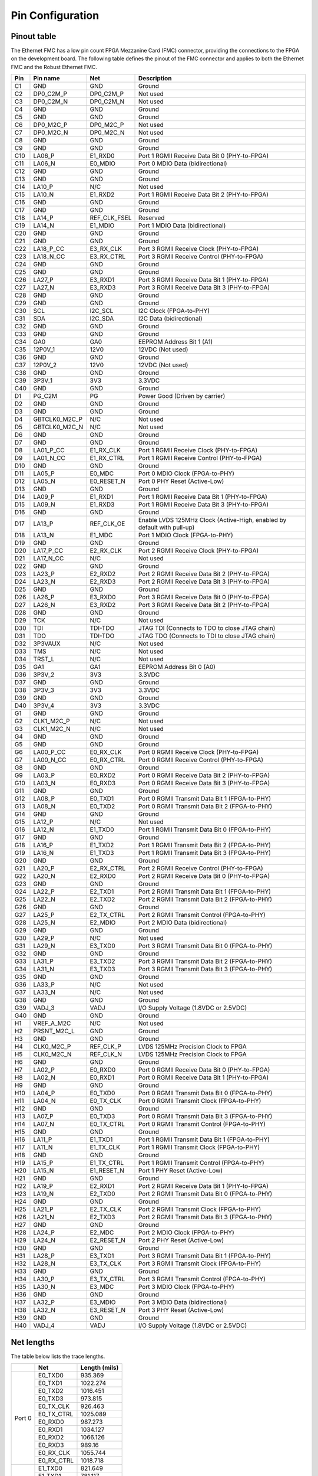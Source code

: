 .. _pinout:

Pin Configuration
=================

Pinout table
------------

The Ethernet FMC has a low pin count FPGA Mezzanine Card (FMC) connector, providing the connections
to the FPGA on the development board. The following table defines the pinout of the FMC connector 
and applies to both the Ethernet FMC and the Robust Ethernet FMC.

+---------+----------------+------------------+---------------------------------------------------------------+
| Pin     | Pin name       | Net              | Description                                                   |
|         |                |                  |                                                               |
+=========+================+==================+===============================================================+
| C1      | GND            | GND              | Ground                                                        |
+---------+----------------+------------------+---------------------------------------------------------------+
| C2      | DP0_C2M_P      | DP0_C2M_P        | Not used                                                      |
+---------+----------------+------------------+---------------------------------------------------------------+
| C3      | DP0_C2M_N      | DP0_C2M_N        | Not used                                                      |
+---------+----------------+------------------+---------------------------------------------------------------+
| C4      | GND            | GND              | Ground                                                        |
+---------+----------------+------------------+---------------------------------------------------------------+
| C5      | GND            | GND              | Ground                                                        |
+---------+----------------+------------------+---------------------------------------------------------------+
| C6      | DP0_M2C_P      | DP0_M2C_P        | Not used                                                      |
+---------+----------------+------------------+---------------------------------------------------------------+
| C7      | DP0_M2C_N      | DP0_M2C_N        | Not used                                                      |
+---------+----------------+------------------+---------------------------------------------------------------+
| C8      | GND            | GND              | Ground                                                        |
+---------+----------------+------------------+---------------------------------------------------------------+
| C9      | GND            | GND              | Ground                                                        |
+---------+----------------+------------------+---------------------------------------------------------------+
| C10     | LA06_P         | E1_RXD0          | Port 1 RGMII Receive Data Bit 0 (PHY-to-FPGA)                 |
+---------+----------------+------------------+---------------------------------------------------------------+
| C11     | LA06_N         | E0_MDIO          | Port 0 MDIO Data (bidirectional)                              |
+---------+----------------+------------------+---------------------------------------------------------------+
| C12     | GND            | GND              | Ground                                                        |
+---------+----------------+------------------+---------------------------------------------------------------+
| C13     | GND            | GND              | Ground                                                        |
+---------+----------------+------------------+---------------------------------------------------------------+
| C14     | LA10_P         | N/C              | Not used                                                      |
+---------+----------------+------------------+---------------------------------------------------------------+
| C15     | LA10_N         | E1_RXD2          | Port 1 RGMII Receive Data Bit 2 (PHY-to-FPGA)                 |
+---------+----------------+------------------+---------------------------------------------------------------+
| C16     | GND            | GND              | Ground                                                        |
+---------+----------------+------------------+---------------------------------------------------------------+
| C17     | GND            | GND              | Ground                                                        |
+---------+----------------+------------------+---------------------------------------------------------------+
| C18     | LA14_P         | REF_CLK_FSEL     | Reserved                                                      |
+---------+----------------+------------------+---------------------------------------------------------------+
| C19     | LA14_N         | E1_MDIO          | Port 1 MDIO Data (bidirectional)                              |
+---------+----------------+------------------+---------------------------------------------------------------+
| C20     | GND            | GND              | Ground                                                        |
+---------+----------------+------------------+---------------------------------------------------------------+
| C21     | GND            | GND              | Ground                                                        |
+---------+----------------+------------------+---------------------------------------------------------------+
| C22     | LA18_P_CC      | E3_RX_CLK        | Port 3 RGMII Receive Clock (PHY-to-FPGA)                      |
+---------+----------------+------------------+---------------------------------------------------------------+
| C23     | LA18_N_CC      | E3_RX_CTRL       | Port 3 RGMII Receive Control (PHY-to-FPGA)                    |
+---------+----------------+------------------+---------------------------------------------------------------+
| C24     | GND            | GND              | Ground                                                        |
+---------+----------------+------------------+---------------------------------------------------------------+
| C25     | GND            | GND              | Ground                                                        |
+---------+----------------+------------------+---------------------------------------------------------------+
| C26     | LA27_P         | E3_RXD1          | Port 3 RGMII Receive Data Bit 1 (PHY-to-FPGA)                 |
+---------+----------------+------------------+---------------------------------------------------------------+
| C27     | LA27_N         | E3_RXD3          | Port 3 RGMII Receive Data Bit 3 (PHY-to-FPGA)                 |
+---------+----------------+------------------+---------------------------------------------------------------+
| C28     | GND            | GND              | Ground                                                        |
+---------+----------------+------------------+---------------------------------------------------------------+
| C29     | GND            | GND              | Ground                                                        |
+---------+----------------+------------------+---------------------------------------------------------------+
| C30     | SCL            | I2C_SCL          | I2C Clock (FPGA-to-PHY)                                       |
+---------+----------------+------------------+---------------------------------------------------------------+
| C31     | SDA            | I2C_SDA          | I2C Data (bidirectional)                                      |
+---------+----------------+------------------+---------------------------------------------------------------+
| C32     | GND            | GND              | Ground                                                        |
+---------+----------------+------------------+---------------------------------------------------------------+
| C33     | GND            | GND              | Ground                                                        |
+---------+----------------+------------------+---------------------------------------------------------------+
| C34     | GA0            | GA0              | EEPROM Address Bit 1 (A1)                                     |
+---------+----------------+------------------+---------------------------------------------------------------+
| C35     | 12P0V_1        | 12V0             | 12VDC (Not used)                                              |
+---------+----------------+------------------+---------------------------------------------------------------+
| C36     | GND            | GND              | Ground                                                        |
+---------+----------------+------------------+---------------------------------------------------------------+
| C37     | 12P0V_2        | 12V0             | 12VDC (Not used)                                              |
+---------+----------------+------------------+---------------------------------------------------------------+
| C38     | GND            | GND              | Ground                                                        |
+---------+----------------+------------------+---------------------------------------------------------------+
| C39     | 3P3V_1         | 3V3              | 3.3VDC                                                        |
+---------+----------------+------------------+---------------------------------------------------------------+
| C40     | GND            | GND              | Ground                                                        |
+---------+----------------+------------------+---------------------------------------------------------------+
| D1      | PG_C2M         | PG               | Power Good (Driven by carrier)                                |
+---------+----------------+------------------+---------------------------------------------------------------+
| D2      | GND            | GND              | Ground                                                        |
+---------+----------------+------------------+---------------------------------------------------------------+
| D3      | GND            | GND              | Ground                                                        |
+---------+----------------+------------------+---------------------------------------------------------------+
| D4      | GBTCLK0_M2C_P  | N/C              | Not used                                                      |
+---------+----------------+------------------+---------------------------------------------------------------+
| D5      | GBTCLK0_M2C_N  | N/C              | Not used                                                      |
+---------+----------------+------------------+---------------------------------------------------------------+
| D6      | GND            | GND              | Ground                                                        |
+---------+----------------+------------------+---------------------------------------------------------------+
| D7      | GND            | GND              | Ground                                                        |
+---------+----------------+------------------+---------------------------------------------------------------+
| D8      | LA01_P_CC      | E1_RX_CLK        | Port 1 RGMII Receive Clock (PHY-to-FPGA)                      |
+---------+----------------+------------------+---------------------------------------------------------------+
| D9      | LA01_N_CC      | E1_RX_CTRL       | Port 1 RGMII Receive Control (PHY-to-FPGA)                    |
+---------+----------------+------------------+---------------------------------------------------------------+
| D10     | GND            | GND              | Ground                                                        |
+---------+----------------+------------------+---------------------------------------------------------------+
| D11     | LA05_P         | E0_MDC           | Port 0 MDIO Clock (FPGA-to-PHY)                               |
+---------+----------------+------------------+---------------------------------------------------------------+
| D12     | LA05_N         | E0_RESET_N       | Port 0 PHY Reset (Active-Low)                                 |
+---------+----------------+------------------+---------------------------------------------------------------+
| D13     | GND            | GND              | Ground                                                        |
+---------+----------------+------------------+---------------------------------------------------------------+
| D14     | LA09_P         | E1_RXD1          | Port 1 RGMII Receive Data Bit 1 (PHY-to-FPGA)                 |
+---------+----------------+------------------+---------------------------------------------------------------+
| D15     | LA09_N         | E1_RXD3          | Port 1 RGMII Receive Data Bit 3 (PHY-to-FPGA)                 |
+---------+----------------+------------------+---------------------------------------------------------------+
| D16     | GND            | GND              | Ground                                                        |
+---------+----------------+------------------+---------------------------------------------------------------+
| D17     | LA13_P         | REF_CLK_OE       | Enable LVDS 125MHz Clock (Active-High, enabled by default     |
|         |                |                  | with pull-up)                                                 |
+---------+----------------+------------------+---------------------------------------------------------------+
| D18     | LA13_N         | E1_MDC           | Port 1 MDIO Clock (FPGA-to-PHY)                               |
+---------+----------------+------------------+---------------------------------------------------------------+
| D19     | GND            | GND              | Ground                                                        |
+---------+----------------+------------------+---------------------------------------------------------------+
| D20     | LA17_P_CC      | E2_RX_CLK        | Port 2 RGMII Receive Clock (PHY-to-FPGA)                      |
+---------+----------------+------------------+---------------------------------------------------------------+
| D21     | LA17_N_CC      | N/C              | Not used                                                      |
+---------+----------------+------------------+---------------------------------------------------------------+
| D22     | GND            | GND              | Ground                                                        |
+---------+----------------+------------------+---------------------------------------------------------------+
| D23     | LA23_P         | E2_RXD2          | Port 2 RGMII Receive Data Bit 2 (PHY-to-FPGA)                 |
+---------+----------------+------------------+---------------------------------------------------------------+
| D24     | LA23_N         | E2_RXD3          | Port 2 RGMII Receive Data Bit 3 (PHY-to-FPGA)                 |
+---------+----------------+------------------+---------------------------------------------------------------+
| D25     | GND            | GND              | Ground                                                        |
+---------+----------------+------------------+---------------------------------------------------------------+
| D26     | LA26_P         | E3_RXD0          | Port 3 RGMII Receive Data Bit 0 (PHY-to-FPGA)                 |
+---------+----------------+------------------+---------------------------------------------------------------+
| D27     | LA26_N         | E3_RXD2          | Port 3 RGMII Receive Data Bit 2 (PHY-to-FPGA)                 |
+---------+----------------+------------------+---------------------------------------------------------------+
| D28     | GND            | GND              | Ground                                                        |
+---------+----------------+------------------+---------------------------------------------------------------+
| D29     | TCK            | N/C              | Not used                                                      |
+---------+----------------+------------------+---------------------------------------------------------------+
| D30     | TDI            | TDI-TDO          | JTAG TDI (Connects to TDO to close JTAG chain)                |
+---------+----------------+------------------+---------------------------------------------------------------+
| D31     | TDO            | TDI-TDO          | JTAG TDO (Connects to TDI to close JTAG chain)                |
+---------+----------------+------------------+---------------------------------------------------------------+
| D32     | 3P3VAUX        | N/C              | Not used                                                      |
+---------+----------------+------------------+---------------------------------------------------------------+
| D33     | TMS            | N/C              | Not used                                                      |
+---------+----------------+------------------+---------------------------------------------------------------+
| D34     | TRST_L         | N/C              | Not used                                                      |
+---------+----------------+------------------+---------------------------------------------------------------+
| D35     | GA1            | GA1              | EEPROM Address Bit 0 (A0)                                     |
+---------+----------------+------------------+---------------------------------------------------------------+
| D36     | 3P3V_2         | 3V3              | 3.3VDC                                                        |
+---------+----------------+------------------+---------------------------------------------------------------+
| D37     | GND            | GND              | Ground                                                        |
+---------+----------------+------------------+---------------------------------------------------------------+
| D38     | 3P3V_3         | 3V3              | 3.3VDC                                                        |
+---------+----------------+------------------+---------------------------------------------------------------+
| D39     | GND            | GND              | Ground                                                        |
+---------+----------------+------------------+---------------------------------------------------------------+
| D40     | 3P3V_4         | 3V3              | 3.3VDC                                                        |
+---------+----------------+------------------+---------------------------------------------------------------+
| G1      | GND            | GND              | Ground                                                        |
+---------+----------------+------------------+---------------------------------------------------------------+
| G2      | CLK1_M2C_P     | N/C              | Not used                                                      |
+---------+----------------+------------------+---------------------------------------------------------------+
| G3      | CLK1_M2C_N     | N/C              | Not used                                                      |
+---------+----------------+------------------+---------------------------------------------------------------+
| G4      | GND            | GND              | Ground                                                        |
+---------+----------------+------------------+---------------------------------------------------------------+
| G5      | GND            | GND              | Ground                                                        |
+---------+----------------+------------------+---------------------------------------------------------------+
| G6      | LA00_P_CC      | E0_RX_CLK        | Port 0 RGMII Receive Clock (PHY-to-FPGA)                      |
+---------+----------------+------------------+---------------------------------------------------------------+
| G7      | LA00_N_CC      | E0_RX_CTRL       | Port 0 RGMII Receive Control (PHY-to-FPGA)                    |
+---------+----------------+------------------+---------------------------------------------------------------+
| G8      | GND            | GND              | Ground                                                        |
+---------+----------------+------------------+---------------------------------------------------------------+
| G9      | LA03_P         | E0_RXD2          | Port 0 RGMII Receive Data Bit 2 (PHY-to-FPGA)                 |
+---------+----------------+------------------+---------------------------------------------------------------+
| G10     | LA03_N         | E0_RXD3          | Port 0 RGMII Receive Data Bit 3 (PHY-to-FPGA)                 |
+---------+----------------+------------------+---------------------------------------------------------------+
| G11     | GND            | GND              | Ground                                                        |
+---------+----------------+------------------+---------------------------------------------------------------+
| G12     | LA08_P         | E0_TXD1          | Port 0 RGMII Transmit Data Bit 1 (FPGA-to-PHY)                |
+---------+----------------+------------------+---------------------------------------------------------------+
| G13     | LA08_N         | E0_TXD2          | Port 0 RGMII Transmit Data Bit 2 (FPGA-to-PHY)                |
+---------+----------------+------------------+---------------------------------------------------------------+
| G14     | GND            | GND              | Ground                                                        |
+---------+----------------+------------------+---------------------------------------------------------------+
| G15     | LA12_P         | N/C              | Not used                                                      |
+---------+----------------+------------------+---------------------------------------------------------------+
| G16     | LA12_N         | E1_TXD0          | Port 1 RGMII Transmit Data Bit 0 (FPGA-to-PHY)                |
+---------+----------------+------------------+---------------------------------------------------------------+
| G17     | GND            | GND              | Ground                                                        |
+---------+----------------+------------------+---------------------------------------------------------------+
| G18     | LA16_P         | E1_TXD2          | Port 1 RGMII Transmit Data Bit 2 (FPGA-to-PHY)                |
+---------+----------------+------------------+---------------------------------------------------------------+
| G19     | LA16_N         | E1_TXD3          | Port 1 RGMII Transmit Data Bit 3 (FPGA-to-PHY)                |
+---------+----------------+------------------+---------------------------------------------------------------+
| G20     | GND            | GND              | Ground                                                        |
+---------+----------------+------------------+---------------------------------------------------------------+
| G21     | LA20_P         | E2_RX_CTRL       | Port 2 RGMII Receive Control (PHY-to-FPGA)                    |
+---------+----------------+------------------+---------------------------------------------------------------+
| G22     | LA20_N         | E2_RXD0          | Port 2 RGMII Receive Data Bit 0 (PHY-to-FPGA)                 |
+---------+----------------+------------------+---------------------------------------------------------------+
| G23     | GND            | GND              | Ground                                                        |
+---------+----------------+------------------+---------------------------------------------------------------+
| G24     | LA22_P         | E2_TXD1          | Port 2 RGMII Transmit Data Bit 1 (FPGA-to-PHY)                |
+---------+----------------+------------------+---------------------------------------------------------------+
| G25     | LA22_N         | E2_TXD2          | Port 2 RGMII Transmit Data Bit 2 (FPGA-to-PHY)                |
+---------+----------------+------------------+---------------------------------------------------------------+
| G26     | GND            | GND              | Ground                                                        |
+---------+----------------+------------------+---------------------------------------------------------------+
| G27     | LA25_P         | E2_TX_CTRL       | Port 2 RGMII Transmit Control (FPGA-to-PHY)                   |
+---------+----------------+------------------+---------------------------------------------------------------+
| G28     | LA25_N         | E2_MDIO          | Port 2 MDIO Data (bidirectional)                              |
+---------+----------------+------------------+---------------------------------------------------------------+
| G29     | GND            | GND              | Ground                                                        |
+---------+----------------+------------------+---------------------------------------------------------------+
| G30     | LA29_P         | N/C              | Not used                                                      |
+---------+----------------+------------------+---------------------------------------------------------------+
| G31     | LA29_N         | E3_TXD0          | Port 3 RGMII Transmit Data Bit 0 (FPGA-to-PHY)                |
+---------+----------------+------------------+---------------------------------------------------------------+
| G32     | GND            | GND              | Ground                                                        |
+---------+----------------+------------------+---------------------------------------------------------------+
| G33     | LA31_P         | E3_TXD2          | Port 3 RGMII Transmit Data Bit 2 (FPGA-to-PHY)                |
+---------+----------------+------------------+---------------------------------------------------------------+
| G34     | LA31_N         | E3_TXD3          | Port 3 RGMII Transmit Data Bit 3 (FPGA-to-PHY)                |
+---------+----------------+------------------+---------------------------------------------------------------+
| G35     | GND            | GND              | Ground                                                        |
+---------+----------------+------------------+---------------------------------------------------------------+
| G36     | LA33_P         | N/C              | Not used                                                      |
+---------+----------------+------------------+---------------------------------------------------------------+
| G37     | LA33_N         | N/C              | Not used                                                      |
+---------+----------------+------------------+---------------------------------------------------------------+
| G38     | GND            | GND              | Ground                                                        |
+---------+----------------+------------------+---------------------------------------------------------------+
| G39     | VADJ_3         | VADJ             | I/O Supply Voltage (1.8VDC or 2.5VDC)                         |
+---------+----------------+------------------+---------------------------------------------------------------+
| G40     | GND            | GND              | Ground                                                        |
+---------+----------------+------------------+---------------------------------------------------------------+
| H1      | VREF_A_M2C     | N/C              | Not used                                                      |
+---------+----------------+------------------+---------------------------------------------------------------+
| H2      | PRSNT_M2C_L    | GND              | Ground                                                        |
+---------+----------------+------------------+---------------------------------------------------------------+
| H3      | GND            | GND              | Ground                                                        |
+---------+----------------+------------------+---------------------------------------------------------------+
| H4      | CLK0_M2C_P     | REF_CLK_P        | LVDS 125MHz Precision Clock to FPGA                           |
+---------+----------------+------------------+---------------------------------------------------------------+
| H5      | CLK0_M2C_N     | REF_CLK_N        | LVDS 125MHz Precision Clock to FPGA                           |
+---------+----------------+------------------+---------------------------------------------------------------+
| H6      | GND            | GND              | Ground                                                        |
+---------+----------------+------------------+---------------------------------------------------------------+
| H7      | LA02_P         | E0_RXD0          | Port 0 RGMII Receive Data Bit 0 (PHY-to-FPGA)                 |
+---------+----------------+------------------+---------------------------------------------------------------+
| H8      | LA02_N         | E0_RXD1          | Port 0 RGMII Receive Data Bit 1 (PHY-to-FPGA)                 |
+---------+----------------+------------------+---------------------------------------------------------------+
| H9      | GND            | GND              | Ground                                                        |
+---------+----------------+------------------+---------------------------------------------------------------+
| H10     | LA04_P         | E0_TXD0          | Port 0 RGMII Transmit Data Bit 0 (FPGA-to-PHY)                |
+---------+----------------+------------------+---------------------------------------------------------------+
| H11     | LA04_N         | E0_TX_CLK        | Port 0 RGMII Transmit Clock (FPGA-to-PHY)                     |
+---------+----------------+------------------+---------------------------------------------------------------+
| H12     | GND            | GND              | Ground                                                        |
+---------+----------------+------------------+---------------------------------------------------------------+
| H13     | LA07_P         | E0_TXD3          | Port 0 RGMII Transmit Data Bit 3 (FPGA-to-PHY)                |
+---------+----------------+------------------+---------------------------------------------------------------+
| H14     | LA07_N         | E0_TX_CTRL       | Port 0 RGMII Transmit Control (FPGA-to-PHY)                   |
+---------+----------------+------------------+---------------------------------------------------------------+
| H15     | GND            | GND              | Ground                                                        |
+---------+----------------+------------------+---------------------------------------------------------------+
| H16     | LA11_P         | E1_TXD1          | Port 1 RGMII Transmit Data Bit 1 (FPGA-to-PHY)                |
+---------+----------------+------------------+---------------------------------------------------------------+
| H17     | LA11_N         | E1_TX_CLK        | Port 1 RGMII Transmit Clock (FPGA-to-PHY)                     |
+---------+----------------+------------------+---------------------------------------------------------------+
| H18     | GND            | GND              | Ground                                                        |
+---------+----------------+------------------+---------------------------------------------------------------+
| H19     | LA15_P         | E1_TX_CTRL       | Port 1 RGMII Transmit Control (FPGA-to-PHY)                   |
+---------+----------------+------------------+---------------------------------------------------------------+
| H20     | LA15_N         | E1_RESET_N       | Port 1 PHY Reset (Active-Low)                                 |
+---------+----------------+------------------+---------------------------------------------------------------+
| H21     | GND            | GND              | Ground                                                        |
+---------+----------------+------------------+---------------------------------------------------------------+
| H22     | LA19_P         | E2_RXD1          | Port 2 RGMII Receive Data Bit 1 (PHY-to-FPGA)                 |
+---------+----------------+------------------+---------------------------------------------------------------+
| H23     | LA19_N         | E2_TXD0          | Port 2 RGMII Transmit Data Bit 0 (FPGA-to-PHY)                |
+---------+----------------+------------------+---------------------------------------------------------------+
| H24     | GND            | GND              | Ground                                                        |
+---------+----------------+------------------+---------------------------------------------------------------+
| H25     | LA21_P         | E2_TX_CLK        | Port 2 RGMII Transmit Clock (FPGA-to-PHY)                     |
+---------+----------------+------------------+---------------------------------------------------------------+
| H26     | LA21_N         | E2_TXD3          | Port 2 RGMII Transmit Data Bit 3 (FPGA-to-PHY)                |
+---------+----------------+------------------+---------------------------------------------------------------+
| H27     | GND            | GND              | Ground                                                        |
+---------+----------------+------------------+---------------------------------------------------------------+
| H28     | LA24_P         | E2_MDC           | Port 2 MDIO Clock (FPGA-to-PHY)                               |
+---------+----------------+------------------+---------------------------------------------------------------+
| H29     | LA24_N         | E2_RESET_N       | Port 2 PHY Reset (Active-Low)                                 |
+---------+----------------+------------------+---------------------------------------------------------------+
| H30     | GND            | GND              | Ground                                                        |
+---------+----------------+------------------+---------------------------------------------------------------+
| H31     | LA28_P         | E3_TXD1          | Port 3 RGMII Transmit Data Bit 1 (FPGA-to-PHY)                |
+---------+----------------+------------------+---------------------------------------------------------------+
| H32     | LA28_N         | E3_TX_CLK        | Port 3 RGMII Transmit Clock (FPGA-to-PHY)                     |
+---------+----------------+------------------+---------------------------------------------------------------+
| H33     | GND            | GND              | Ground                                                        |
+---------+----------------+------------------+---------------------------------------------------------------+
| H34     | LA30_P         | E3_TX_CTRL       | Port 3 RGMII Transmit Control (FPGA-to-PHY)                   |
+---------+----------------+------------------+---------------------------------------------------------------+
| H35     | LA30_N         | E3_MDC           | Port 3 MDIO Clock (FPGA-to-PHY)                               |
+---------+----------------+------------------+---------------------------------------------------------------+
| H36     | GND            | GND              | Ground                                                        |
+---------+----------------+------------------+---------------------------------------------------------------+
| H37     | LA32_P         | E3_MDIO          | Port 3 MDIO Data (bidirectional)                              |
+---------+----------------+------------------+---------------------------------------------------------------+
| H38     | LA32_N         | E3_RESET_N       | Port 3 PHY Reset (Active-Low)                                 |
+---------+----------------+------------------+---------------------------------------------------------------+
| H39     | GND            | GND              | Ground                                                        |
+---------+----------------+------------------+---------------------------------------------------------------+
| H40     | VADJ_4         | VADJ             | I/O Supply Voltage (1.8VDC or 2.5VDC)                         |
+---------+----------------+------------------+---------------------------------------------------------------+


Net lengths
-----------

The table below lists the trace lengths.

+------------+--------------+---------------+
|            | Net          | Length (mils) |
+============+==============+===============+
| Port 0     | E0_TXD0      | 935.369       |
|            +--------------+---------------+
|            | E0_TXD1      | 1022.274      |
|            +--------------+---------------+
|            | E0_TXD2      | 1016.451      |
|            +--------------+---------------+
|            | E0_TXD3      | 973.815       |
|            +--------------+---------------+
|            | E0_TX_CLK    | 926.463       |
|            +--------------+---------------+
|            | E0_TX_CTRL   |  1025.089     |
|            +--------------+---------------+
|            | E0_RXD0      | 987.273       |
|            +--------------+---------------+
|            | E0_RXD1      | 1034.127      |
|            +--------------+---------------+
|            | E0_RXD2      | 1066.126      |
|            +--------------+---------------+
|            | E0_RXD3      | 989.16        |
|            +--------------+---------------+
|            | E0_RX_CLK    | 1055.744      |
|            +--------------+---------------+
|            | E0_RX_CTRL   |  1018.718     |
+------------+--------------+---------------+
| Port 1     | E1_TXD0      | 821.649       |
|            +--------------+---------------+
|            | E1_TXD1      | 781.117       |
|            +--------------+---------------+
|            | E1_TXD2      | 830.455       |
|            +--------------+---------------+
|            | E1_TXD3      | 867.309       |
|            +--------------+---------------+
|            | E1_TX_CLK    | 767.898       |
|            +--------------+---------------+
|            | E1_TX_CTRL   |  847.395      |
|            +--------------+---------------+
|            | E1_RXD0      | 1336.123      |
|            +--------------+---------------+
|            | E1_RXD1      | 1345.882      |
|            +--------------+---------------+
|            | E1_RXD2      | 1336.42       |
|            +--------------+---------------+
|            | E1_RXD3      | 1296.088      |
|            +--------------+---------------+
|            | E1_RX_CLK    | 1262.112      |
|            +--------------+---------------+
|            | E1_RX_CTRL   |  1277.099     |
+------------+--------------+---------------+
| Port 2     | E2_TXD0      | 910.149       |
|            +--------------+---------------+
|            | E2_TXD1      | 902.087       |
|            +--------------+---------------+
|            | E2_TXD2      | 922.798       |
|            +--------------+---------------+
|            | E2_TXD3      | 882.68        |
|            +--------------+---------------+
|            | E2_TX_CLK    | 895.55        |
|            +--------------+---------------+
|            | E2_TX_CTRL   |  968.80       |
|            +--------------+---------------+
|            | E2_RXD0      | 1106.905      |
|            +--------------+---------------+
|            | E2_RXD1      | 1133.374      |
|            +--------------+---------------+
|            | E2_RXD2      | 1165.735      |
|            +--------------+---------------+
|            | E2_RXD3      | 1169.388      |
|            +--------------+---------------+
|            | E2_RX_CLK    | 1105.029      |
|            +--------------+---------------+
|            | E2_RX_CTRL   |  1143.103     |
+------------+--------------+---------------+
| Port 3     | E3_TXD0      | 1046.468      |
|            +--------------+---------------+
|            | E3_TXD1      | 983.755       |
|            +--------------+---------------+
|            | E3_TXD2      | 1062.666      |
|            +--------------+---------------+
|            | E3_TXD3      | 1075.708      |
|            +--------------+---------------+
|            | E3_TX_CLK    | 995.204       |
|            +--------------+---------------+
|            | E3_TX_CTRL   |  1056.065     |
|            +--------------+---------------+
|            | E3_RXD0      | 1535.853      |
|            +--------------+---------------+
|            | E3_RXD1      | 1502.359      |
|            +--------------+---------------+
|            | E3_RXD2      | 1499.971      |
|            +--------------+---------------+
|            | E3_RXD3      | 1590.42       |
|            +--------------+---------------+
|            | E3_RX_CLK    | 1512.856      |
|            +--------------+---------------+
|            | E3_RX_CTRL   |  1545.37      |
+------------+--------------+---------------+

